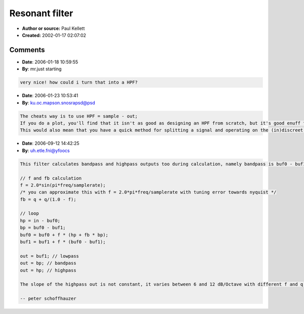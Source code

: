 Resonant filter
===============

- **Author or source:** Paul Kellett
- **Created:** 2002-01-17 02:07:02


.. code-block:: text
    :caption: notes

    This filter consists of two first order low-pass filters in
    series, with some of the difference between the two filter
    outputs fed back to give a resonant peak.
    
    You can use more filter stages for a steeper cutoff but the
    stability criteria get more complicated if the extra stages
    are within the feedback loop.


.. code-block:: c++
    :linenos:
    :caption: code

    //set feedback amount given f and q between 0 and 1
    fb = q + q/(1.0 - f);
    
    //for each sample...
    buf0 = buf0 + f * (in - buf0 + fb * (buf0 - buf1));
    buf1 = buf1 + f * (buf0 - buf1);
    out = buf1;

Comments
--------

- **Date**: 2006-01-18 10:59:55
- **By**: mr.just starting

.. code-block:: text

    very nice! how could i turn that into a HPF?

- **Date**: 2006-01-23 10:53:41
- **By**: ku.oc.mapson.snosrapsd@psd

.. code-block:: text

    The cheats way is to use HPF = sample - out;
    If you do a plot, you'll find that it isn't as good as designing an HPF from scratch, but it's good enuff for most ears.
    This would also mean that you have a quick method for splitting a signal and operating on the (in)discreet parts separately. :) DSP

- **Date**: 2006-09-12 14:42:25
- **By**: uh.etle.fni@yfoocs

.. code-block:: text

    This filter calculates bandpass and highpass outputs too during calculation, namely bandpass is buf0 - buf1 and highpass is in - buf0. So, we can rewrite the algorithm:
    
    // f and fb calculation
    f = 2.0*sin(pi*freq/samplerate);
    /* you can approximate this with f = 2.0*pi*freq/samplerate with tuning error towards nyquist */
    fb = q + q/(1.0 - f);
    
    // loop
    hp = in - buf0;
    bp = buf0 - buf1;
    buf0 = buf0 + f * (hp + fb * bp);
    buf1 = buf1 + f * (buf0 - buf1);
    
    out = buf1; // lowpass
    out = bp; // bandpass
    out = hp; // highpass
    
    The slope of the highpass out is not constant, it varies between 6 and 12 dB/Octave with different f and q settings. I'd be interested if anyone derived a proper highpass output from this algorithm.
    
    -- peter schoffhauzer

